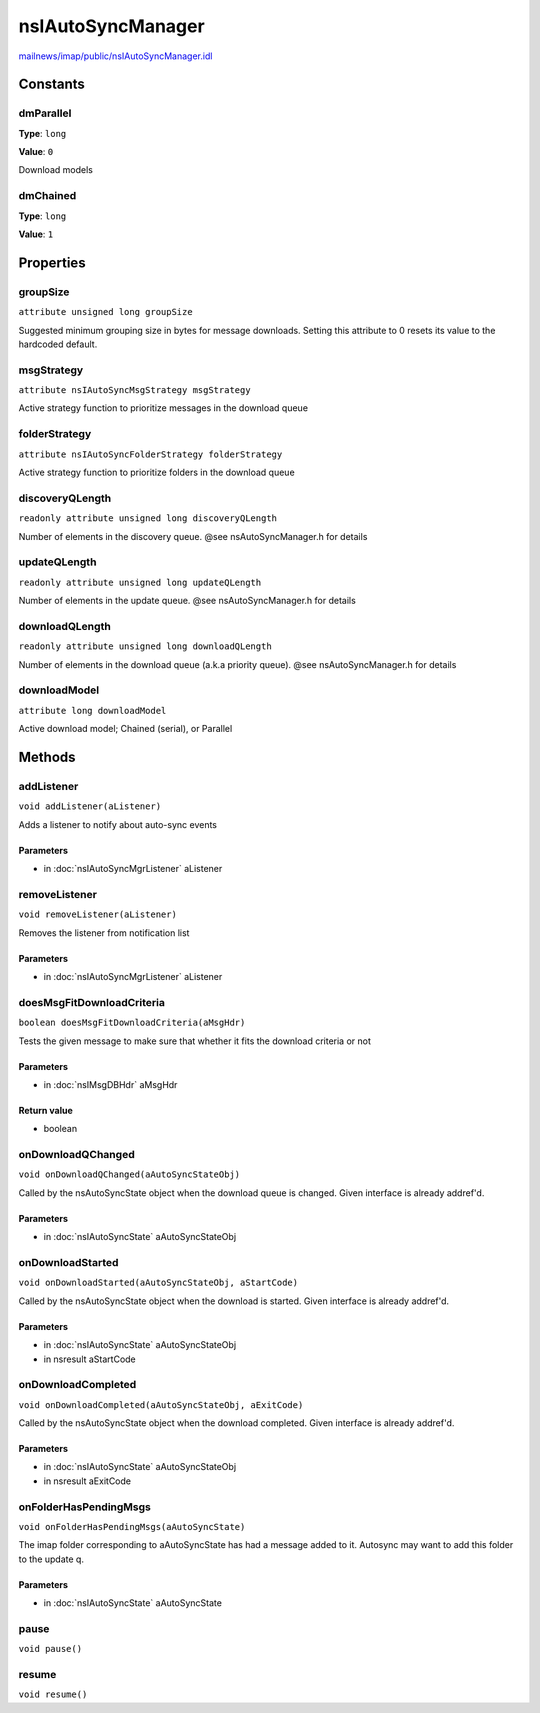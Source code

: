 ==================
nsIAutoSyncManager
==================

`mailnews/imap/public/nsIAutoSyncManager.idl <https://hg.mozilla.org/comm-central/file/tip/mailnews/imap/public/nsIAutoSyncManager.idl>`_


Constants
=========

dmParallel
----------

**Type**: ``long``

**Value**: ``0``

Download models

dmChained
---------

**Type**: ``long``

**Value**: ``1``


Properties
==========

groupSize
---------

``attribute unsigned long groupSize``

Suggested minimum grouping size in bytes for message downloads.
Setting this attribute to 0 resets its value to the
hardcoded default.

msgStrategy
-----------

``attribute nsIAutoSyncMsgStrategy msgStrategy``

Active strategy function to prioritize
messages in the download queue

folderStrategy
--------------

``attribute nsIAutoSyncFolderStrategy folderStrategy``

Active strategy function to prioritize
folders in the download queue

discoveryQLength
----------------

``readonly attribute unsigned long discoveryQLength``

Number of elements in the discovery queue.
@see nsAutoSyncManager.h for details

updateQLength
-------------

``readonly attribute unsigned long updateQLength``

Number of elements in the update queue.
@see nsAutoSyncManager.h for details

downloadQLength
---------------

``readonly attribute unsigned long downloadQLength``

Number of elements in the download queue (a.k.a priority queue).
@see nsAutoSyncManager.h for details

downloadModel
-------------

``attribute long downloadModel``

Active download model; Chained (serial), or Parallel

Methods
=======

addListener
-----------

``void addListener(aListener)``

Adds a listener to notify about auto-sync events

Parameters
^^^^^^^^^^

* in :doc:`nsIAutoSyncMgrListener` aListener

removeListener
--------------

``void removeListener(aListener)``

Removes the listener from notification list

Parameters
^^^^^^^^^^

* in :doc:`nsIAutoSyncMgrListener` aListener

doesMsgFitDownloadCriteria
--------------------------

``boolean doesMsgFitDownloadCriteria(aMsgHdr)``

Tests the given message to make sure that whether
it fits the download criteria or not

Parameters
^^^^^^^^^^

* in :doc:`nsIMsgDBHdr` aMsgHdr

Return value
^^^^^^^^^^^^

* boolean

onDownloadQChanged
------------------

``void onDownloadQChanged(aAutoSyncStateObj)``

Called by the nsAutoSyncState object when the download
queue is changed. Given interface is already addref'd.

Parameters
^^^^^^^^^^

* in :doc:`nsIAutoSyncState` aAutoSyncStateObj

onDownloadStarted
-----------------

``void onDownloadStarted(aAutoSyncStateObj, aStartCode)``

Called by the nsAutoSyncState object when the download
is started. Given interface is already addref'd.

Parameters
^^^^^^^^^^

* in :doc:`nsIAutoSyncState` aAutoSyncStateObj
* in nsresult aStartCode

onDownloadCompleted
-------------------

``void onDownloadCompleted(aAutoSyncStateObj, aExitCode)``

Called by the nsAutoSyncState object when the download
completed. Given interface is already addref'd.

Parameters
^^^^^^^^^^

* in :doc:`nsIAutoSyncState` aAutoSyncStateObj
* in nsresult aExitCode

onFolderHasPendingMsgs
----------------------

``void onFolderHasPendingMsgs(aAutoSyncState)``

The imap folder corresponding to aAutoSyncState has had a message
added to it. Autosync may want to add this folder to the update q.

Parameters
^^^^^^^^^^

* in :doc:`nsIAutoSyncState` aAutoSyncState

pause
-----

``void pause()``

resume
------

``void resume()``
